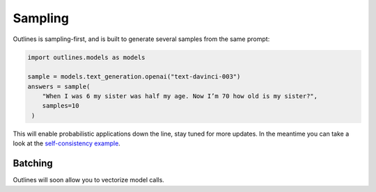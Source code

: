 Sampling
========

Outlines is sampling-first, and is built to generate several samples from the same prompt:

.. code::

   import outlines.models as models

   sample = models.text_generation.openai("text-davinci-003")
   answers = sample(
       "When I was 6 my sister was half my age. Now I’m 70 how old is my sister?",
       samples=10
    )

This will enable probabilistic applications down the line, stay tuned for more updates. In the meantime you can take a look at the `self-consistency example <https://github.com/outlines-dev/outlines/blob/main/examples/self_consistency.py>`_.


Batching
--------

Outlines will soon allow you to vectorize model calls.
